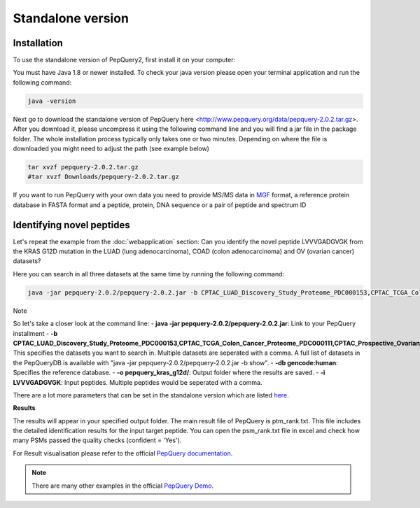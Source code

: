 Standalone version
=====

.. _installation:

Installation
------------

To use the standalone version of PepQuery2, first install it on your computer:

You must have Java 1.8 or newer installed. To check your java version please open your terminal 
application and run the following command:

.. code-block:: console

   java -version

Next go to download the standalone version of PepQuery here <http://www.pepquery.org/data/pepquery-2.0.2.tar.gz>. 
After you download it, please uncompress it using the following command line and you will find a jar file in the package folder. 
The whole installation process typically only takes one or two minutes. Depending on where the file is downloaded you might need to adjust the path (see example below)

.. code-block:: console

   tar xvzf pepquery-2.0.2.tar.gz 
   #tar xvzf Downloads/pepquery-2.0.2.tar.gz 

If you want to run PepQuery with your own data you need to provide MS/MS data in 
`MGF <http://www.matrixscience.com/help/data_file_help.html#GEN>`_ format, 
a reference protein database in FASTA format and a peptide, protein, DNA sequence or a pair of peptide and spectrum ID

Identifying novel peptides
----------------

Let's repeat the example from the :doc:`webapplication` section: Can you identify the novel peptide LVVVGADGVGK 
from the KRAS G12D mutation in the LUAD (lung adenocarcinoma), COAD (colon adenocarcinoma) and OV (ovarian cancer) datasets?

Here you can search in all three datasets at the same time by running the following command:

.. code-block:: console

   java -jar pepquery-2.0.2/pepquery-2.0.2.jar -b CPTAC_LUAD_Discovery_Study_Proteome_PDC000153,CPTAC_TCGA_Colon_Cancer_Proteome_PDC000111,CPTAC_Prospective_Ovarian_PNNL_Proteome_Qeplus_PDC000118 -db gencode:human -o pepquery_kras_g12d/ -i LVVVGADGVGK
Note

So let's take a closer look at the command line:
- **java -jar pepquery-2.0.2/pepquery-2.0.2.jar**: Link to your PepQuery installment
- **-b CPTAC_LUAD_Discovery_Study_Proteome_PDC000153,CPTAC_TCGA_Colon_Cancer_Proteome_PDC000111,CPTAC_Prospective_Ovarian_PNNL_Proteome_Qeplus_PDC000118**: This specifies the datasets you want to search in. Multiple datasets are seperated with a comma. A full list of datasets in the PepQueryDB is available with "java -jar pepquery-2.0.2/pepquery-2.0.2.jar -b show".
- **-db gencode:human**: Specifies the reference database.
- **-o pepquery_kras_g12d/**: Output folder where the results are saved.
- **-i LVVVGADGVGK**: Input peptides. Multiple peptides would be seperated with a comma.

There are a lot more parameters that can be set in the standalone version which 
are listed `here <http://pepquery.org/document.html#saparameter>`_.

**Results**

The results will appear in your specified output folder. The main result file of PepQuery is ptm_rank.txt. 
This file includes the detailed identification results for the input target peptide. 
You can open the psm_rank.txt file in excel and check how many PSMs 
passed the quality checks (confident = 'Yes'). 

For Result visualisation please refer to the official `PepQuery
documentation <http://pepquery.org/document.html#savis>`_.


.. note::

   There are many other examples in the official `PepQuery Demo <http://pepquery.org/document.html#saexample>`_.

